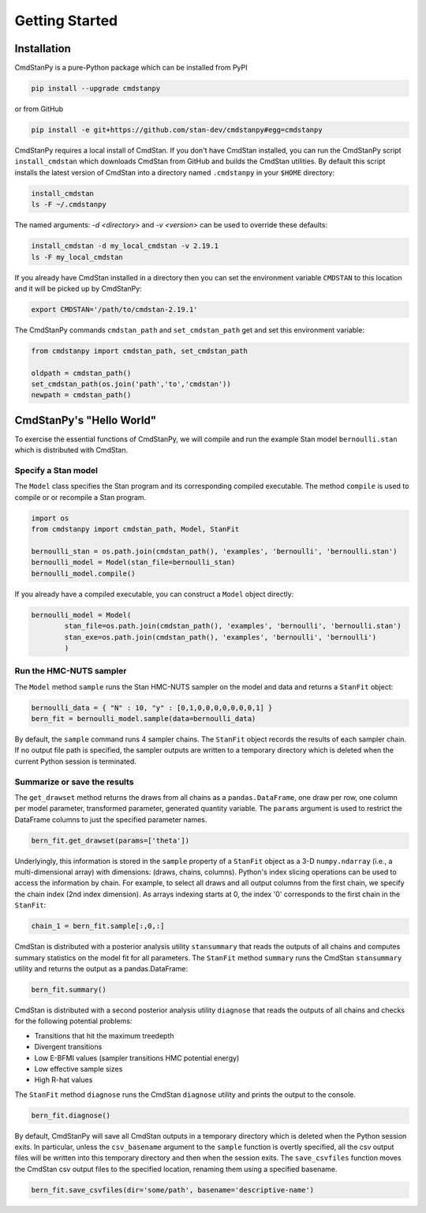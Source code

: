 Getting Started
===============


Installation
____________

CmdStanPy is a pure-Python package which can be installed from PyPI

.. code-block:: bash

    pip install --upgrade cmdstanpy

or from GitHub

.. code-block:: bash

    pip install -e git+https://github.com/stan-dev/cmdstanpy#egg=cmdstanpy

CmdStanPy requires a local install of CmdStan.
If you don't have CmdStan installed, you can run the CmdStanPy script ``install_cmdstan``
which downloads CmdStan from GitHub and builds the CmdStan utilities.
By default this script installs the latest version of CmdStan into a directory named
``.cmdstanpy`` in your ``$HOME`` directory:

.. code-block:: bash

    install_cmdstan
    ls -F ~/.cmdstanpy

The named arguments: `-d <directory>` and  `-v <version>`
can be used to override these defaults:

.. code-block:: bash

    install_cmdstan -d my_local_cmdstan -v 2.19.1
    ls -F my_local_cmdstan

If you already have CmdStan installed in a directory
then you can set the environment variable ``CMDSTAN`` to this
location and it will be picked up by CmdStanPy:

.. code-block:: bash

    export CMDSTAN='/path/to/cmdstan-2.19.1'


The CmdStanPy commands ``cmdstan_path`` and ``set_cmdstan_path``
get and set this environment variable:

.. code-block:: python

    from cmdstanpy import cmdstan_path, set_cmdstan_path

    oldpath = cmdstan_path()
    set_cmdstan_path(os.join('path','to','cmdstan'))
    newpath = cmdstan_path()



CmdStanPy's "Hello World"
_________________________

To exercise the essential functions of CmdStanPy, we will
compile and run the example Stan model ``bernoulli.stan`` which is
distributed with CmdStan.


Specify a Stan model
--------------------

The ``Model`` class specifies the Stan program and its corresponding compiled executable.
The method ``compile`` is used to compile or or recompile a Stan program.

.. code-block:: python

    import os
    from cmdstanpy import cmdstan_path, Model, StanFit

    bernoulli_stan = os.path.join(cmdstan_path(), 'examples', 'bernoulli', 'bernoulli.stan')
    bernoulli_model = Model(stan_file=bernoulli_stan)
    bernoulli_model.compile()

If you already have a compiled executable, you can construct a ``Model`` object directly:

.. code-block:: python

    bernoulli_model = Model(
            stan_file=os.path.join(cmdstan_path(), 'examples', 'bernoulli', 'bernoulli.stan')
            stan_exe=os.path.join(cmdstan_path(), 'examples', 'bernoulli', 'bernoulli')
            )


Run the HMC-NUTS sampler
------------------------

The ``Model`` method ``sample`` runs the Stan HMC-NUTS sampler on the model and data
and returns a ``StanFit`` object:

.. code-block:: python

    bernoulli_data = { "N" : 10, "y" : [0,1,0,0,0,0,0,0,0,1] }
    bern_fit = bernoulli_model.sample(data=bernoulli_data)
    
By default, the ``sample`` command runs 4 sampler chains.
The ``StanFit`` object records the results of each sampler chain.
If no output file path is specified, the sampler outputs
are written to a temporary directory which is deleted
when the current Python session is terminated.


Summarize or save the results
-----------------------------

The ``get_drawset`` method returns the draws from
all chains as a ``pandas.DataFrame``, one draw per row, one column per
model parameter, transformed parameter, generated quantity variable.
The ``params`` argument is used to restrict the DataFrame
columns to just the specified parameter names.

.. code-block:: python

    bern_fit.get_drawset(params=['theta'])

Underlyingly, this information is stored in the ``sample`` property
of a ``StanFit`` object as a 3-D ``numpy.ndarray`` (i.e., a multi-dimensional array)
with dimensions: (draws, chains, columns).
Python's index slicing operations can be used to access the information by chain.
For example, to select all draws and all output columns from the first chain,
we specify the chain index (2nd index dimension).  As arrays indexing starts at 0,
the index '0' corresponds to the first chain in the ``StanFit``:

.. code-block:: python

    chain_1 = bern_fit.sample[:,0,:]


CmdStan is distributed with a posterior analysis utility ``stansummary``
that reads the outputs of all chains and computes summary statistics
on the model fit for all parameters. The ``StanFit`` method ``summary``
runs the CmdStan ``stansummary`` utility and returns the output as a pandas.DataFrame:

.. code-block:: python

    bern_fit.summary()

CmdStan is distributed with a second posterior analysis utility ``diagnose``
that reads the outputs of all chains and checks for the following
potential problems:

+ Transitions that hit the maximum treedepth
+ Divergent transitions
+ Low E-BFMI values (sampler transitions HMC potential energy)
+ Low effective sample sizes
+ High R-hat values

The ``StanFit`` method ``diagnose`` runs the CmdStan ``diagnose`` utility
and prints the output to the console.

.. code-block:: python

    bern_fit.diagnose()

By default, CmdStanPy will save all CmdStan outputs in a temporary
directory which is deleted when the Python session exits.
In particular, unless the ``csv_basename`` argument to the ``sample``
function is overtly specified, all the csv output files will be written into
this temporary directory and then when the session exits.
The ``save_csvfiles`` function moves the CmdStan csv output files
to the specified location, renaming them using a specified basename.

.. code-block:: python

    bern_fit.save_csvfiles(dir='some/path', basename='descriptive-name')

